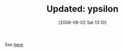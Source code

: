 #+POSTID: 281
#+DATE: [2008-08-02 Sat 13:10]
#+OPTIONS: toc:nil num:nil todo:nil pri:nil tags:nil ^:nil TeX:nil
#+CATEGORY: Link
#+TAGS: Update
#+TITLE: Updated: ypsilon

See [[http://www.wisdomandwonder.com/link/231/ypsilon][here]].



